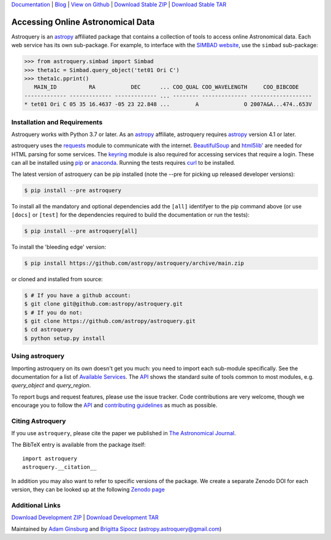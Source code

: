 `Documentation`_ | Blog_ |  `View on Github`_ |  `Download Stable ZIP`_  |  `Download Stable TAR`_

.. image:: https://pypip.in/v/astroquery/badge.png
   :target: https://img.shields.io/pypi/v/astroquery.svg
   :alt: Latest PyPI version

.. image:: https://readthedocs.org/projects/astroquery/badge/?version=latest
    :target: https://astroquery.readthedocs.io/en/latest/?badge=latest
    :alt: Documentation Status

.. image:: https://github.com/astropy/astroquery/workflows/CI/badge.svg
    :target: https://github.com/astropy/astroquery/actions?query=workflow%3ACI
    :alt: Github Actions CI Status

.. image:: https://codecov.io/gh/astropy/astroquery/branch/main/graph/badge.svg
    :target: https://codecov.io/gh/astropy/astroquery
    :alt: Coverage results

.. image:: https://zenodo.org/badge/DOI/10.5281/zenodo.1160627.svg
   :target: https://doi.org/10.5281/zenodo.1160627
   :alt: Zenodo


==================================
Accessing Online Astronomical Data
==================================

Astroquery is an `astropy <http://www.astropy.org>`_ affiliated package that
contains a collection of tools to access online Astronomical data. Each web
service has its own sub-package. For example, to interface with the `SIMBAD
website <http://simbad.u-strasbg.fr/simbad/>`_, use the ``simbad`` sub-package:

.. code-block:: python

    >>> from astroquery.simbad import Simbad
    >>> theta1c = Simbad.query_object('tet01 Ori C')
    >>> theta1c.pprint()
       MAIN_ID          RA           DEC      ... COO_QUAL COO_WAVELENGTH     COO_BIBCODE
    ------------- ------------- ------------- ... -------- -------------- -------------------
    * tet01 Ori C 05 35 16.4637 -05 23 22.848 ...        A              O 2007A&A...474..653V

Installation and Requirements
-----------------------------

Astroquery works with Python 3.7 or later.
As an `astropy`_ affiliate, astroquery requires `astropy`_ version 4.1 or later.

astroquery uses the `requests <https://requests.readthedocs.io/en/latest/>`_
module to communicate with the internet.  `BeautifulSoup
<http://www.crummy.com/software/BeautifulSoup/>`_ and `html5lib'
<https://html5lib.readthedocs.io/en/latest/>`_ are needed for HTML parsing for
some services.  The `keyring <https://pypi.python.org/pypi/keyring>`_ module is
also required for accessing services that require a login.  These can all be
installed using `pip <https://pypi.python.org/pypi/pip>`_ or `anaconda
<http://continuum.io/>`_.  Running the tests requires `curl
<https://curl.haxx.se/>`_ to be installed.

The latest version of astroquery can be pip installed (note the --pre for
picking up released developer versions):

.. code-block:: bash

    $ pip install --pre astroquery

To install all the mandatory and optional dependencies add the ``[all]``
identifyer to the pip command above (or use ``[docs]`` or ``[test]`` for the
dependencies required to build the documentation or run the tests):

.. code-block:: bash

    $ pip install --pre astroquery[all]


To install the 'bleeding edge' version:

.. code-block:: bash

   $ pip install https://github.com/astropy/astroquery/archive/main.zip

or cloned and installed from source:

.. code-block:: bash

    $ # If you have a github account:
    $ git clone git@github.com:astropy/astroquery.git
    $ # If you do not:
    $ git clone https://github.com/astropy/astroquery.git
    $ cd astroquery
    $ python setup.py install

Using astroquery
----------------

Importing astroquery on its own doesn't get you much: you need to import each
sub-module specifically.  See the documentation for a list of `Available
Services <https://astroquery.readthedocs.io/en/latest/#available-services>`_.
The `API`_ shows the standard suite of tools common to most modules, e.g.
`query_object` and `query_region`.

To report bugs and request features, please use the issue tracker.  Code
contributions are very welcome, though we encourage you to follow the `API`_
and `contributing guidelines
<https://github.com/astropy/astroquery/blob/main/CONTRIBUTING.rst>`_ as much
as possible.

Citing Astroquery
-----------------

If you use ``astroquery``, please cite the paper we published in `The
Astronomical Journal <http://adsabs.harvard.edu/abs/2019AJ....157...98G>`__.

The BibTeX entry is available from the package itself::

  import astroquery
  astroquery.__citation__


In addition you may also want to refer to specific versions of the
package. We create a separate Zenodo DOI for each version, they can be
looked up at the following `Zenodo page <https://doi.org/10.5281/zenodo.591669>`__


Additional Links
----------------

`Download Development ZIP`_  |  `Download Development TAR`_

Maintained by `Adam Ginsburg`_ and `Brigitta Sipocz <https://github.com/bsipocz>`_ (`astropy.astroquery@gmail.com`_)


.. _Download Development ZIP: https://github.com/astropy/astroquery/zipball/main
.. _Download Development TAR: https://github.com/astropy/astroquery/tarball/main
.. _Download Stable ZIP: https://github.com/astropy/astroquery/zipball/stable
.. _Download Stable TAR: https://github.com/astropy/astroquery/tarball/stable
.. _View on Github: https://github.com/astropy/astroquery/
.. _Documentation: http://astroquery.readthedocs.io
.. _astropy.astroquery@gmail.com: mailto:astropy.astroquery@gmail.com
.. _Adam Ginsburg: http://www.adamgginsburg.com
.. _Blog: http://astropy.org/astroquery-blog
.. _API: http://astroquery.readthedocs.io/en/latest/api.html
